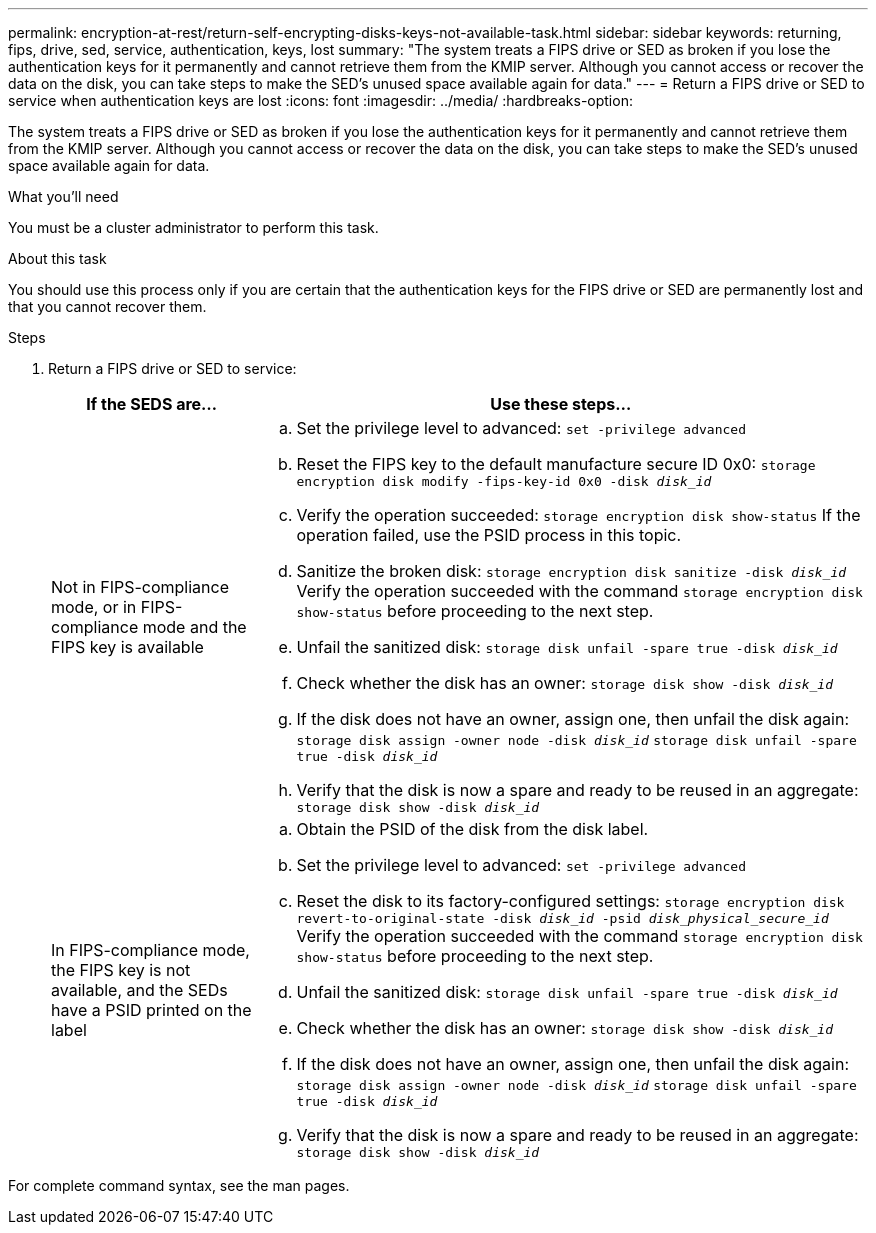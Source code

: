 ---
permalink: encryption-at-rest/return-self-encrypting-disks-keys-not-available-task.html
sidebar: sidebar
keywords: returning, fips, drive, sed, service, authentication, keys, lost
summary: "The system treats a FIPS drive or SED as broken if you lose the authentication keys for it permanently and cannot retrieve them from the KMIP server. Although you cannot access or recover the data on the disk, you can take steps to make the SED’s unused space available again for data."
---
= Return a FIPS drive or SED to service when authentication keys are lost
:icons: font
:imagesdir: ../media/
:hardbreaks-option:

[.lead]
The system treats a FIPS drive or SED as broken if you lose the authentication keys for it permanently and cannot retrieve them from the KMIP server. Although you cannot access or recover the data on the disk, you can take steps to make the SED's unused space available again for data.

.What you'll need

You must be a cluster administrator to perform this task.

.About this task

You should use this process only if you are certain that the authentication keys for the FIPS drive or SED are permanently lost and that you cannot recover them.

.Steps

. Return a FIPS drive or SED to service:
+
[cols="25,75"]
|===

h| If the SEDS are... h| Use these steps...

a|
Not in FIPS-compliance mode, or in FIPS-compliance mode and the FIPS key is available
a|
 .. Set the privilege level to advanced:
 `set -privilege advanced`
 .. Reset the FIPS key to the default manufacture secure ID 0x0: 
 `storage encryption disk modify -fips-key-id 0x0 -disk _disk_id_`
 .. Verify the operation succeeded:
 `storage encryption disk show-status`
 If the operation failed, use the PSID process in this topic.
 .. Sanitize the broken disk:
 `storage encryption disk sanitize -disk _disk_id_`
 Verify the operation succeeded with the command `storage encryption disk show-status` before proceeding to the next step.
 .. Unfail the sanitized disk:
`storage disk unfail -spare true -disk _disk_id_`
 .. Check whether the disk has an owner:
`storage disk show -disk _disk_id_`
 .. If the disk does not have an owner, assign one, then unfail the disk again:
`storage disk assign -owner node -disk _disk_id_`
`storage disk unfail -spare true -disk _disk_id_`
 .. Verify that the disk is now a spare and ready to be reused in an aggregate:
`storage disk show -disk _disk_id_`

a|
In FIPS-compliance mode, the FIPS key is not available, and the SEDs have a PSID printed on the label
a|

 .. Obtain the PSID of the disk from the disk label.
 .. Set the privilege level to advanced:
`set -privilege advanced`
 .. Reset the disk to its factory-configured settings:
`storage encryption disk revert-to-original-state -disk _disk_id_ -psid _disk_physical_secure_id_`
Verify the operation succeeded with the command `storage encryption disk show-status` before proceeding to the next step.
 .. Unfail the sanitized disk:
`storage disk unfail -spare true -disk _disk_id_`
 .. Check whether the disk has an owner:
`storage disk show -disk _disk_id_`
 .. If the disk does not have an owner, assign one, then unfail the disk again:
`storage disk assign -owner node -disk _disk_id_`
`storage disk unfail -spare true -disk _disk_id_`
 .. Verify that the disk is now a spare and ready to be reused in an aggregate:
`storage disk show -disk _disk_id_`
|===

For complete command syntax, see the man pages.

// 1 Feb 2022, issue #341
